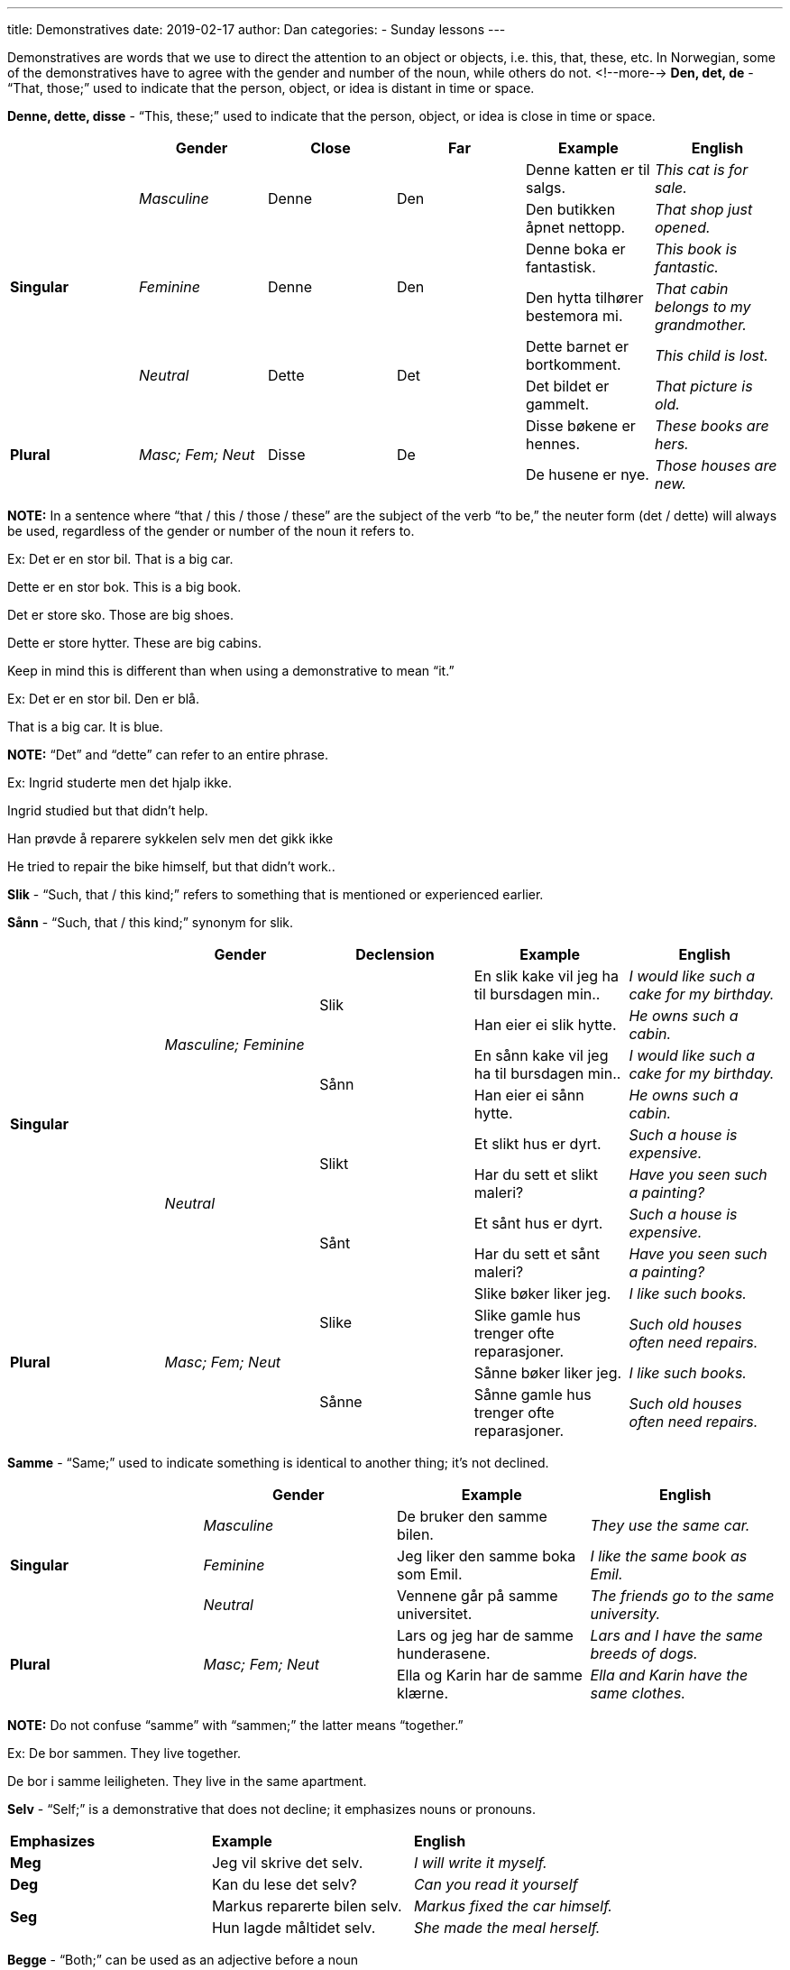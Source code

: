 ---
title: Demonstratives
date: 2019-02-17
author: Dan
categories:
  - Sunday lessons
---

Demonstratives are words that we use to direct the attention to an
object or objects, i.e. this, that, these, etc. In Norwegian, some of
the demonstratives have to agree with the gender and number of the noun,
while others do not.
<!--more-->
*Den, det, de* - “That, those;” used to indicate that the person,
object, or idea is distant in time or space.

*Denne, dette, disse* - “This, these;” used to indicate that the person,
object, or idea is close in time or space.

[cols=",,,,,",]
|===
| |*Gender* |*Close* |*Far* |*Example* |*English*

.6+|*Singular* .2+|_Masculine_ .2+|Denne .2+|Den |Denne katten er til salgs. |_This
cat is for sale._

|Den butikken åpnet nettopp. |_That shop just opened._

.2+|_Feminine_ .2+|Denne .2+|Den |Denne boka er fantastisk. |_This book is
fantastic._

|Den hytta tilhører bestemora mi. |_That cabin belongs to my
grandmother._

.2+|_Neutral_ .2+|Dette .2+|Det |Dette barnet er bortkomment. |_This child is
lost._

|Det bildet er gammelt. |_That picture is old._

.2+|*Plural* .2+|_Masc; Fem; Neut_ .2+|Disse .2+|De |Disse bøkene er hennes. |_These
books are hers._

|De husene er nye. |_Those houses are new._
|===

*[.underline]#NOTE:#* In a sentence where “that / this / those / these”
are the subject of the verb “to be,” the neuter form (det / dette) will
always be used, regardless of the gender or number of the noun it refers
to.

Ex: Det er en stor bil. That is a big car.

Dette er en stor bok. This is a big book.

Det er store sko. Those are big shoes.

Dette er store hytter. These are big cabins.

Keep in mind this is different than when using a demonstrative to mean
“it.”

Ex: Det er en stor bil. Den er blå.

That is a big car. It is blue.

*[.underline]#NOTE:#* “Det” and “dette” can refer to an entire phrase.

Ex: Ingrid studerte men det hjalp ikke.

Ingrid studied but that didn’t help.

Han prøvde å reparere sykkelen selv men det gikk ikke

He tried to repair the bike himself, but that didn’t work..

*Slik* - “Such, that / this kind;” refers to something that is mentioned
or experienced earlier.

*Sånn* - “Such, that / this kind;” synonym for slik.

[cols=",,,,",]
|===
| |*Gender* |*Declension* |*Example* |*English*

.8+|*Singular* .4+|_Masculine; Feminine_ .2+|Slik |En slik kake vil jeg ha til
bursdagen min.. |_I would like such a cake for my birthday._

|Han eier ei slik hytte. |_He owns such a cabin._

.2+|Sånn |En sånn kake vil jeg ha til bursdagen min.. |_I would like
such a cake for my birthday._

|Han eier ei sånn hytte. |_He owns such a cabin._

.4+|_Neutral_ .2+|Slikt |Et slikt hus er dyrt. |_Such a house is expensive._

|Har du sett et slikt maleri? |_Have you seen such a painting?_

.2+|Sånt |Et sånt hus er dyrt. |_Such a house is expensive._

|Har du sett et sånt maleri? |_Have you seen such a painting?_

.4+|*Plural* .4+|_Masc; Fem; Neut_ .2+|Slike |Slike bøker liker jeg. |_I like
such books._

|Slike gamle hus trenger ofte reparasjoner. |_Such old houses
often need repairs._

.2+|Sånne |Sånne bøker liker jeg. |_I like such books._

|Sånne gamle hus trenger ofte reparasjoner. |_Such old houses
often need repairs._
|===

*Samme* - “Same;” used to indicate something is identical to another
thing; it’s not declined.

[cols=",,,",]
|===
| |*Gender* |*Example* |*English*

.3+|*Singular* |_Masculine_ |De bruker den samme bilen. |_They use the same
car._

|_Feminine_ |Jeg liker den samme boka som Emil. |_I like the same book
as Emil._

|_Neutral_ |Vennene går på samme universitet. |_The friends go to the
same university._

.2+|*Plural* .2+|_Masc; Fem; Neut_ |Lars og jeg har de samme hunderasene.
|_Lars and I have the same breeds of dogs._

|Ella og Karin har de samme klærne. |_Ella and Karin have the same
clothes._
|===

*[.underline]#NOTE:#* Do not confuse “samme” with “sammen;” the latter
means “together.”

Ex: De bor sammen. They live together.

De bor i samme leiligheten. They live in the same apartment.

*Selv* - “Self;” is a demonstrative that does not decline; it emphasizes
nouns or pronouns.

[cols=",,",]
|===
|*Emphasizes* |*Example* |*English*
|*Meg* |Jeg vil skrive det selv. |_I will write it myself._
|*Deg* |Kan du lese det selv? |_Can you read it yourself_
.2+|*Seg* |Markus reparerte bilen selv. |_Markus fixed the car himself._
|Hun lagde måltidet selv. |_She made the meal herself._
|===

*Begge* - “Both;” can be used as an adjective before a noun

*Både...og* - “Both...and;” connects two or more units of any kind.

*Begge to* - “Both of them;” refers to two persons or two countable,
concrete objects.

*Begge deler* - “Both kinds;” refers to uncountable objects, general
concepts or actions.

[cols=",,,",]
|===
| |*Meaning* |*Example* |*English*

.2+|*Begge* .2+|_Both_ |Begge kattene er vennlige. |_Both cats are friendly._

|Hun vil ha begge hundene. |_She wants both dogs._

.2+|*Både...og* .2+|_Both...and_ |Jeg liker både kaffe og te. |_I like both
coffee and tea._

|Jeg liker både kaffe, te, og brus. |_I like (both) coffee, tea, and
soda._

.2+|*Begge to* .2+|_Both of them_ |Person 1: Har du sett Per og Kari? +
Person 2: Ja, jeg har sett begge to i dag. |_Person 1: Have you seen Per
and Kari? +
Person 2: Yes; I have seen both of them today._

|Person 1: Vil du ha den røde pillen eller den blå pillen? +
Person 2: Kan jeg ha begge to? |_Person 1: Do you want the red pill or
the blue pill? +
Person 2: Can I have both?_

.2+|*Begge deler* .2+|_Both kinds_ |Person 1: Hva er best? Kaffe eller te? +
Person 2: Jeg liker begge deler. |_Person 1: What is best? Coffee or
tea? +
Person 2: I like both._

|Folk diskuterer hva som er bedre, katter eller hunder, men begge
deler er bra. |_People debate about which is better, cats or dogs, but
both are good._
|===

*_{asterisk}{asterisk}If the lesson was beneficial, please consider
https://ko-fi.com/R5R0CTBN[[.underline]#buying me a virtual coffee.#] Thanks.{asterisk}{asterisk}_*

Resources:

https://tanuljunknorvegul.files.wordpress.com/2014/02/learn-norwegian-language-routledge-norwegian-an-essential-grammar.pdf[[.underline]#Norwegian: An Essential Grammar (pgs 112 - 117)#]

http://www.hf.ntnu.no/now/hardcopies/ShortGrammar.pdf[[.underline]#Norwegian on the Web (pgs 19 - 20)#]

https://www.ntnu.edu/now/4/grammar[[.underline]#NTNU: Demonstrative Pronouns#]

https://youtu.be/4MuWKlAE8Bw[This, That, These, Those. Norwegian Language: Bokmål (YouTube)]

*[.underline]#Exercise:# Write 7 sentences.*

[arabic]
. Three sentences using den, det, dette, denne, de, disse.
. One using slik or sånn
. One using samme
. Two using begge, begge to, både...og, or begge deler.
